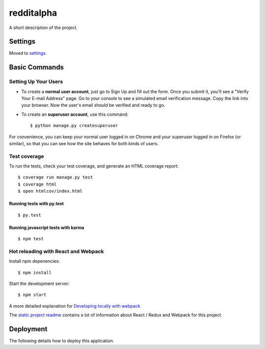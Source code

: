 redditalpha
==============================

A short description of the project.

.. image:: https://img.shields.io/badge/built%20with-Cookiecutter%20Django-ff69b4.svg
     :target: https://github.com/pydanny/cookiecutter-django/
     :alt: Built with Cookiecutter Django



Settings
------------

Moved to settings_.

.. _settings: http://cookiecutter-django.readthedocs.io/en/latest/settings.html

Basic Commands
--------------

Setting Up Your Users
^^^^^^^^^^^^^^^^^^^^^

* To create a **normal user account**, just go to Sign Up and fill out the form. Once you submit it, you'll see a "Verify Your E-mail Address" page. Go to your console to see a simulated email verification message. Copy the link into your browser. Now the user's email should be verified and ready to go.

* To create an **superuser account**, use this command::

    $ python manage.py createsuperuser

For convenience, you can keep your normal user logged in on Chrome and your superuser logged in on Firefox (or similar), so that you can see how the site behaves for both kinds of users.

Test coverage
^^^^^^^^^^^^^

To run the tests, check your test coverage, and generate an HTML coverage report::

    $ coverage run manage.py test
    $ coverage html
    $ open htmlcov/index.html

Running tests with py.test
~~~~~~~~~~~~~~~~~~~~~~~~~~~

::

  $ py.test


Running javascript tests with karma
~~~~~~~~~~~~~~~~~~~~~~~~~~~~~~~~~~~

::

  $ npm test


Hot reloading with React and Webpack
^^^^^^^^^^^^^^^^^^^^^^^^^^^^^^^^^^^^

Install npm depenencies::

  $ npm install

Start the development server::

  $ npm start


A more detailed explanation for `Developing locally with webpack`_


The `static project readme`_ contains a lot of information about React / Redux and Webpack for this project.

.. _`static project readme`: redditalpha/static/redditalpha/README.md
.. _`Developing locally with webpack`: http://cookiecutter-django.readthedocs.io/en/latest/developing-locally-webpack.html










Deployment
----------

The following details how to deploy this application.





